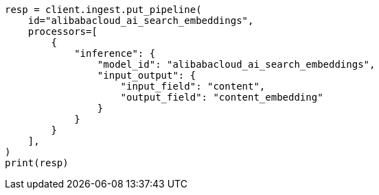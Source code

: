 // This file is autogenerated, DO NOT EDIT
// tab-widgets/inference-api/infer-api-ingest-pipeline.asciidoc:249

[source, python]
----
resp = client.ingest.put_pipeline(
    id="alibabacloud_ai_search_embeddings",
    processors=[
        {
            "inference": {
                "model_id": "alibabacloud_ai_search_embeddings",
                "input_output": {
                    "input_field": "content",
                    "output_field": "content_embedding"
                }
            }
        }
    ],
)
print(resp)
----
